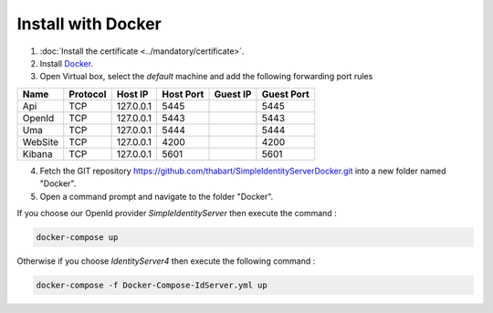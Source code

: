 Install with Docker
===================

1. :doc:`Install the certificate <../mandatory/certificate>`.
2. Install `Docker`_.
3. Open Virtual box, select the *default* machine and add the following forwarding port rules

+-----------+-----------+-----------+-----------+-----------+-------------+
| Name      | Protocol  | Host IP   | Host Port | Guest IP  | Guest Port  |
+===========+===========+===========+===========+===========+=============+
| Api       | TCP       | 127.0.0.1 | 5445      |           | 5445        |
+-----------+-----------+-----------+-----------+-----------+-------------+
| OpenId    | TCP       | 127.0.0.1 | 5443      |           | 5443        |
+-----------+-----------+-----------+-----------+-----------+-------------+
| Uma       | TCP       | 127.0.0.1 | 5444      |           | 5444        |
+-----------+-----------+-----------+-----------+-----------+-------------+
| WebSite   | TCP       | 127.0.0.1 | 4200      |           | 4200        |
+-----------+-----------+-----------+-----------+-----------+-------------+
| Kibana    | TCP       | 127.0.0.1 | 5601      |           | 5601        |
+-----------+-----------+-----------+-----------+-----------+-------------+

4. Fetch the GIT repository https://github.com/thabart/SimpleIdentityServerDocker.git into a new folder named "Docker".
5. Open a command prompt and navigate to the folder "Docker".

If you choose our OpenId provider *SimpleIdentityServer* then execute the command :

.. code-block:: console

    docker-compose up

Otherwise if you choose *IdentityServer4* then execute the following command :

.. code-block:: console

    docker-compose -f Docker-Compose-IdServer.yml up


.. _Docker: https://docs.docker.com/engine/installation/
